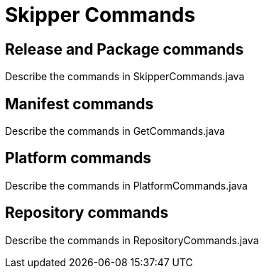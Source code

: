 [[skipper-commands-reference]]
= Skipper Commands

[[skipper-commands-release]]
== Release and Package commands

Describe the commands in SkipperCommands.java

[[skipper-commands-manifest]]
== Manifest commands

Describe the commands in GetCommands.java

[[skipper-commands-platform]]
== Platform commands

Describe the commands in PlatformCommands.java

[[skipper-commands-repository]]
== Repository commands

Describe the commands in RepositoryCommands.java

